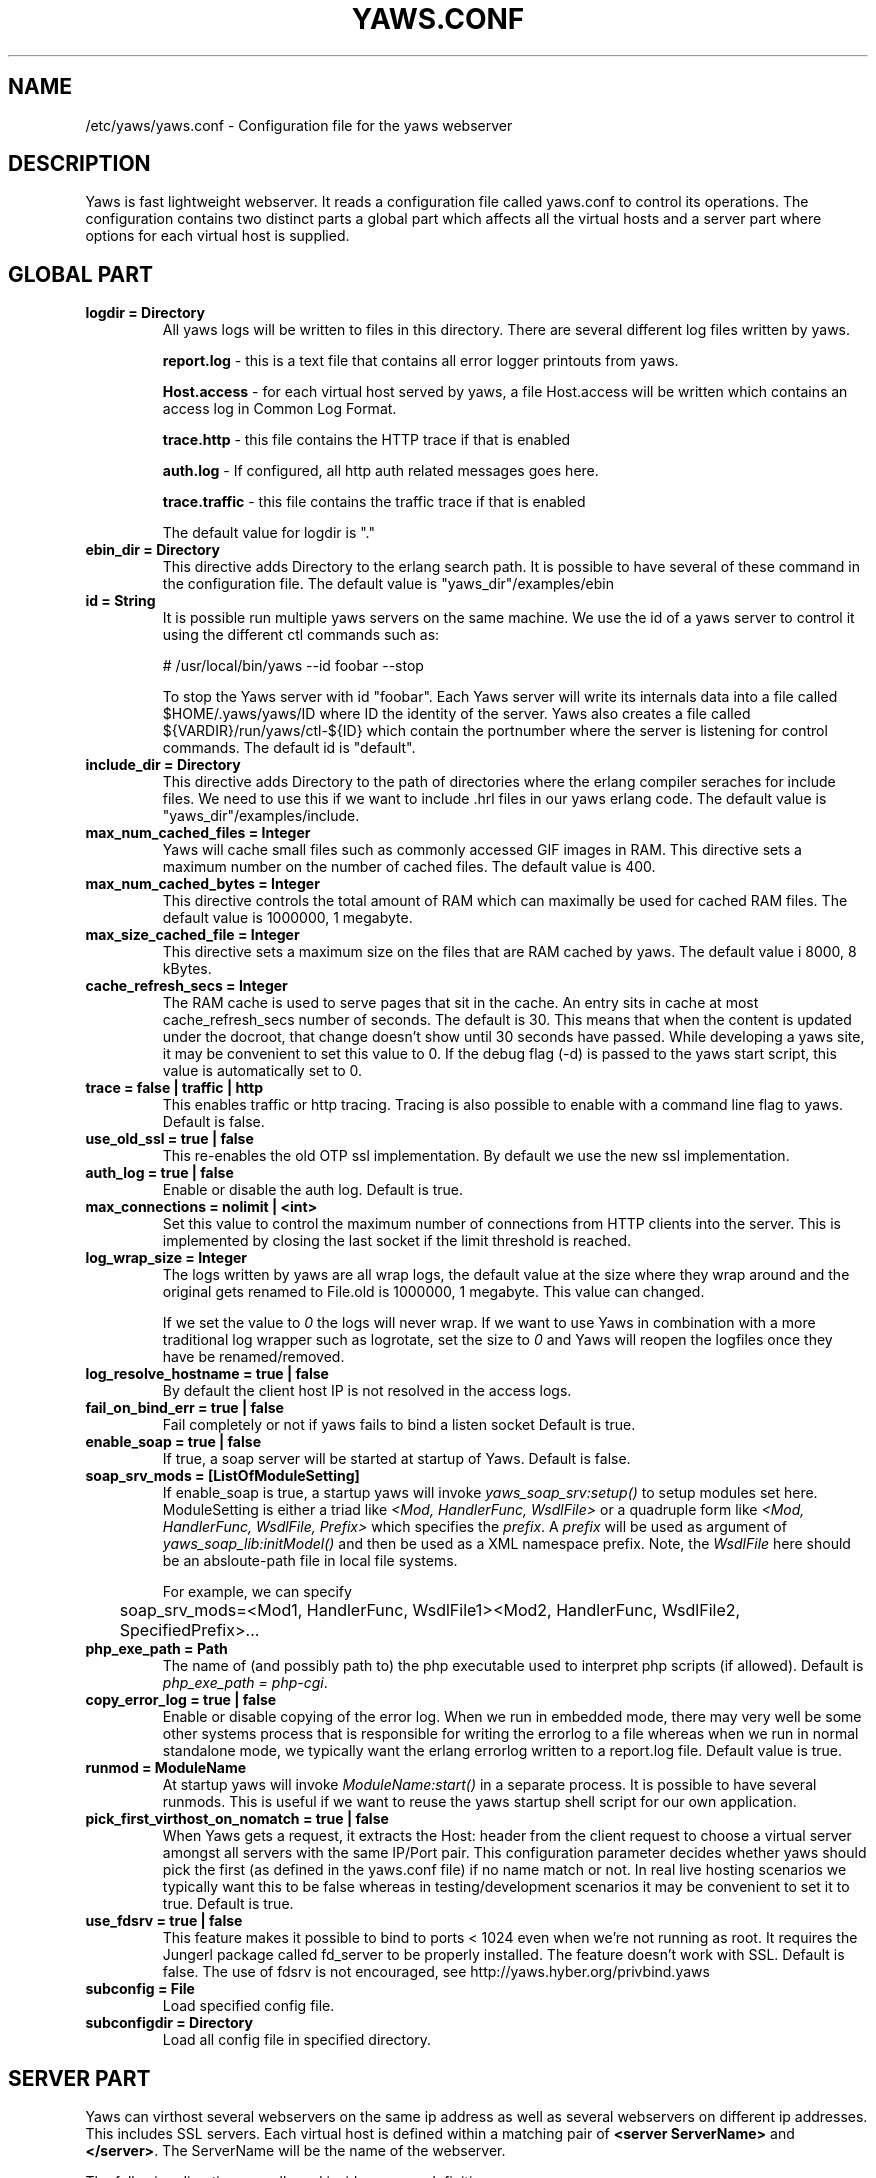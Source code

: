 .TH YAWS.CONF "5" "" "" "User Commands"
.SH NAME
/etc/yaws/yaws.conf \- Configuration file for the yaws webserver
.SH DESCRIPTION
.\" Add any additional description here
.PP
Yaws is fast lightweight webserver. It reads a configuration file called
yaws.conf to control its operations. The configuration contains two distinct
parts a global part which affects all the virtual hosts and a server part
where options for each virtual host is supplied.

.SH GLOBAL PART
.TP

\fBlogdir = Directory\fR
All yaws logs will be written to files in this directory. There are several
different log files written by yaws.

.br
\fBreport.log\fR - this is a text file that contains all error logger 
printouts from yaws. 

.br
\fBHost.access\fR - for each virtual host served by yaws, a file Host.access
will be written which contains an access log in Common Log Format.

.br
\fBtrace.http\fR - this file contains the HTTP trace if that is enabled

.br 
\fBauth.log\fR - If configured, all http auth related messages
goes here.

.br
\fBtrace.traffic\fR - this file contains the traffic trace if that is enabled

The default value for logdir is "."

.TP
\fB ebin_dir = Directory\fR
This directive adds Directory to the erlang search path. It is possible to
have several of these command in the configuration file. The default value 
is "yaws_dir"/examples/ebin


.TP
\fB id = String\fR
It is possible run multiple yaws servers on the same machine. We use the
id of a yaws server to control it using the different ctl commands such
as:
.nf

# /usr/local/bin/yaws --id foobar --stop

.fi
To stop the Yaws server with id "foobar". Each Yaws server will write
its internals data into a file called $HOME/.yaws/yaws/ID where ID the
identity of the server. Yaws also creates a file called
${VARDIR}/run/yaws/ctl-${ID} which contain the portnumber where the server is
listening for control commands. The default id is "default".

.TP
\fB include_dir = Directory\fR
This directive adds Directory to the path of directories where the erlang
compiler seraches for include files. We need to use this if we want to 
include .hrl files in our yaws erlang code. The default value is 
"yaws_dir"/examples/include.

.TP
\fB max_num_cached_files = Integer\fR
Yaws will cache small files such as commonly accessed GIF images in RAM.
This directive sets a maximum number on the number of cached files.
The default value is 400.
.TP 
\fB max_num_cached_bytes = Integer\fR
This directive controls the total amount of RAM which can maximally be
used for cached RAM files. The default value is 1000000, 1 megabyte.
.TP
\fB max_size_cached_file = Integer\fR
This directive sets a maximum size on the files that are RAM cached by yaws.
The default value i 8000, 8 kBytes.
.TP
\fB cache_refresh_secs = Integer\fR
The RAM cache is used to serve pages that sit in the cache. An entry sits in
cache at most cache_refresh_secs number of seconds. The default is 30. This means that when the content is updated under the docroot, that change doesn't show
until 30 seconds have passed. While developing a yaws site, 
it may be convenient to set this value to 0. If the debug flag (-d) is passed
to the yaws start script, this value is automatically set to 0.

.TP
\fBtrace  = false | traffic | http\fR
This enables traffic or http tracing. Tracing is also possible to enable with
a command line flag to yaws. Default is false.

.TP
\fBuse_old_ssl = true | false\fR
This re-enables the old OTP ssl implementation. By default we use the
new ssl implementation. 
 
.TP
\fB auth_log  = true | false\fR
Enable or disable the auth log. Default is true.

.TP
\fB max_connections = nolimit | <int>\fR
Set this value to control the maximum number of connections
from HTTP clients into the server. This is implemented by closing
the last socket if the limit threshold is reached.

.TP
\fB log_wrap_size = Integer\fR
The logs written by yaws are all wrap logs, the default value at the
size where they wrap around and the original gets renamed to File.old
is 1000000, 1 megabyte. This value can changed.

If we set the value to \fI0\fR the logs will never wrap. If we want to use
Yaws in combination with a more traditional log wrapper such as 
logrotate, set the size to \fI0\fR and Yaws will reopen the logfiles
once they have be renamed/removed.

.TP
\fBlog_resolve_hostname = true | false\fR
By default the client host IP is not resolved in the access logs.


.TP
\fBfail_on_bind_err = true | false\fR
Fail completely or not if yaws fails to bind a listen socket
Default is true.

.TP
\fBenable_soap = true | false\fR
If true, a soap server will be started at startup of Yaws.
Default is false.

.TP
\fBsoap_srv_mods = [ListOfModuleSetting] \fR
If enable_soap is true, a startup yaws will invoke \fIyaws_soap_srv:setup()\fR
to setup modules set here. 
ModuleSetting is either a triad like \fI<Mod, HandlerFunc, WsdlFile>\fR 
or a quadruple form like \fI<Mod, HandlerFunc, WsdlFile, Prefix>\fR which 
specifies the \fIprefix\fR. A \fIprefix\fR will be used as argument of 
\fIyaws_soap_lib:initModel()\fR and then be used as a XML namespace prefix.
Note, the \fIWsdlFile\fR here should be an absloute-path file 
in local file systems.

For example, we can specify

	soap_srv_mods=<Mod1, HandlerFunc, WsdlFile1><Mod2, HandlerFunc, WsdlFile2, SpecifiedPrefix>...

.TP
\fBphp_exe_path = Path\fR
The name of (and possibly path to) the php executable used to
interpret php scripts (if allowed).  Default is 
\fIphp_exe_path = php-cgi\fR.

.TP
\fB copy_error_log  = true | false\fR
Enable or disable copying of the error log. When we run in
embedded mode, there may very well be some other systems process
that is responsible for writing the errorlog to a file whereas
when we run in normal standalone mode, we typically want the
erlang errorlog written to a report.log file.
Default value is true.


.TP
\fBrunmod = ModuleName \fR
At startup yaws will invoke \fIModuleName:start()\fR in a separate
process. It is possible to have several runmods.
This is useful if we want to reuse the yaws startup shell script
for our own application.

.TP
\fB pick_first_virthost_on_nomatch = true | false \fR
When Yaws gets a request, it extracts the Host: header from the
client request to choose a virtual server amongst all servers
with the same IP/Port pair.
This configuration parameter decides whether yaws should pick the
first (as defined in the yaws.conf file) if no name match or not.
In real live hosting scenarios we typically want this to be false
whereas in testing/development scenarios it may be convenient to
set it to true. Default is true.

.TP
\fB use_fdsrv = true | false \fR
This feature makes it possible to bind to ports < 1024 even when
we're not running as root. It requires the Jungerl package called fd_server
to be properly installed. The feature doesn't  work with SSL. Default is false.
The use of fdsrv is not encouraged, see 
http://yaws.hyber.org/privbind.yaws

.TP
\fB subconfig = File \fR
Load specified config file.

.TP
\fB subconfigdir = Directory \fR
Load all config file in specified directory.


.SH SERVER PART
Yaws can virthost several webservers on the same ip address as well
as several webservers on different ip addresses. This includes SSL servers.
.pp
Each virtual host is defined within a matching pair of \fB<server ServerName>\fR
and \fB</server>\fR. The ServerName will be the name of the webserver.

.pp
The following directives are allowed inside a server definition.
.TP
\fBport = Port \fR
This makes the server listen on Port. Default is 8000.
.TP
\fBlisten = IpAddress\fR
This makes the server listen on IpAddress
When virthosting several servers on the same ip/port address, if the
browser doesn't send a Host: field, yaws will pick the \fIfirst\fR
server specified in the config file.
If the specified ip address is 0.0.0.0 yaws will listen on all local IP
addresses on the specified port. Default is 0.0.0.0.

.TP
\fBlisten_backlog = Integer\fR
This sets the TCP listen backlog for the server to define the maximum
length the queue of pending connections may grow to. The default is
the same as the default provided by \fIgen_tcp:listen/2\fR, which is 5.

.TP
\fBrhost = Host[:Port] \fR
This forces all local redirects issued by the server to go to Host.
This is useful when yaws listens to a port which is different from 
the port that the user connects to. For example, running yaws as a
non-privileged user makes it impossible to listen to port 80, since
that port can only be opened by a privileged user. Instead yaws
listens to a high port number port, 8000, and iptables are used to 
redirect traffic to port 80 to port 8000 (most NAT:ing firewalls 
will also do this for you).
.TP
\fBrscheme = http | https \fR
This forces all local redirects issued by the server to use this 
method. This is useful when an SSL off-loader, or stunnel, is used in 
front of yaws.
.TP

\fBaccess_log = true | false\fR
Setting this directive to false turns of traffic logging for this
virtual server. The default value is true. 

.TP
\fBdir_listings = true | true_nozip | false\fR
Setting this directive to false disallows the automatic
dir listing feature of Yaws. A status code 403 Forbidden will be sent.
Set to true_nozip to avoid the auto-generated all.zip entries. Default is false.

.TP
\fBextra_cgi_vars = .....\fR
Add additional CGI or FastCGI variables. For example:
.nf

<extra_cgi_vars dir='/path/to/some/scripts'>
var = val
...
</extra_cgi_vars>
.fi

.TP
\fBstatistics  = true | false\fR
Turns on/off statistics gathering for a virtual server. Default is false.

.TP
\fBfcgi_app_server = Host:Port \fR
The hostname and TCP port number of the FastCGI aplication server.
The TCP port number is not optional.
There is no default value.

.TP
\fBfcgi_trace_protocol = true | false \fR
Enable or disable tracing of FastCGI protocol messages as info
log messages.
Disabled by default.

.TP
\fBfcgi_log_app_error = true | false \fR
Enable or disable logging of application error messages: output
to stderr and non-zero exit value.
Disabled by default.

.TP
\fBdeflate = true | false\fR
Turns on or off deflate compression for a server. Default is false.

.TP
\fB docroot = Directory ...\fR
This makes the server serve all its content from Directory.

It is possible to pass a space separated list of directories as 
docroot. If this is the case, the various directories will be searched in
order for the requested file. This also works with the ssi
and yssi constructs where the full list of directories will be searched
for files to ssi/yssi include.

.TP
\fBpartial_post_size = Integer\fR
When a yaws file receives large POSTs, the amount of data received
in each chunk is determined by the this parameter.
The deafult value is 10240.

.TP
\fBdav = true | false\fR
Turns on the DAV protocol for this server. The dav support
in yaws is highly limited. If dav is turned on, .yaws processing
of .yaws pages is turned off. Default is false.

.TP
\fBtilde_expand = true|false \fR
If this value is set to false yaws will never
do tilde expansion. The default is false. tilde_expansion is the
mechanism whereby a URL on the form http://www.foo.com/~username
is changed into a request where the docroot for that
particular request is set to the directory ~username/public_html/
Default is false.

.TP
\fBallowed_scripts = [ListOfSuffixes]\fR
The allowed script types for this server.  Recognized are `yaws',
`cgi', `fcgi', `php'.  Default is \fIallowed_scripts = [yaws,php,cgi,fcgi]\fR.

Note: for fcgi scripts, the FastCGI application server is only
called if a local file with the .fcgi extension exists. However,
the contents of the local .fcgi file are ignored.

.TP
\fBtilde_allowed_scripts = [ListOfSuffixes]\fR
The allowed script types for this server when executing files in
a users public_html folder  Recognized are `yaws',
`cgi', `fcgi', `php'.  Default is \fItilde_allowed_scripts = []\fR.


.TP
\fBappmods = [ListOfModuleNames]\fR
If any the names in ListOfModuleNames appear as components in the
path for a request, the path request parsing will terminate and
that module will be called. There is also an alternate syntax for
specifying the appmods if we don't want our internal erlang module
names to be exposed in the URL paths. 
We can specify

   appmods = <Path1, Module1> <Path2, Modules2> ...

Assume for example that we have
the URL http://www.hyber.org/myapp/foo/bar/baz?user=joe 
while we have the module foo defined as an appmod, the 
function foo:out(Arg) will be invoked
instead of searching the filesystems below the point foo.

The Arg argument will have the missing path part supplied in its
appmoddata field. 

It is also possible to exclude certain directories from appmod
processing. This is particulaly interesting for '/' appmods.
Here is an example:

   appmods = </, myapp exclude_paths icons js top/static>

The above configuration will invoke the 'myapp' erlang module on everything 
except any file found in directories, 'icons', 'js' and 'top/static' 
relative to the docroot.



.TP
\fBerrormod_404 = Module\fR
It is possible to set a special module that handles 404 Not Found messages.

The function \fIModule:out404(Arg, GC, SC)\fR will be invoked. The arguments are

Arg is a #arg{} record

GC is a #gconf{} record (defined in yaws.hrl)

SC is a #sconf{} record (defined in yaws.hrl)

The function can and must do the same things that a normal \fIout/1\fR does.

.TP
\fBerrormod_401 = Module\fR
It is possible to set a special module that handles
401 Unauthorized messages. This can for example be used 
to display a login page instead.

The function \fIModule:out401(Arg)\fR will
be invoked. The arguments are

Arg is a #arg{} record

The function can and must do the same things that a normal \fIout/1\fR does.


.TP
\fBerrormod_crash = Module\fR
It is possible to set a special module that handles
the HTML generation of server crash messages. The default
is to display the entire formated crash message in the
browser. This is good for debugging but not in production.

The function \fIModule:crashmsg(Arg, SC, Str)\fR will be
called. The \fIStr\fR is the real crash message formated as a string.

The function must return, \fI{content,MimeType,Cont}\fR or
\fI{html, Str}\fR or \fI{ehtml, Term}\fR. That data will be shipped
to the client. 

.TP
\fBarg_rewrite_mod = Module\fR
It is possible to install a module that rewrites all the 
Arg #arg{} records at an early stage in the yaws server.
This can be used to do various things such as checking a cookie,
rewriting paths etc.

.TP
\fBstart_mod = Module\fR
Defines a user provided callback module.
At startup of the server, Module:start/1 will be called.
The #sconf{} record (defined in yaws.hrl) will be used
as the input argument. This makes it possible for a user
application to syncronize the startup with the yaws server
as well as getting hold of user specific configuration data,
see the explanation for the <opaque> context.

.TP
\fBrevproxy = Prefix Url\fR
Make yaws a reverse proxy. The Prefix is a path inside our own docroot
and the Url argument is an url pointing to a website we want to "mount"
under the path which is Prefix.

Example: revproxy = /tmp/foo http://yaws.hyber.org

Makes the hyber website appear under /tmp/foo

It is possible to have multiple reverse proxies inside the same server.

WARNING, this feature is yet not in production quality.

.TP
\fBfwdproxy = true|false \fR
Make yaws a forward proxy. By enabling this option you can use yaws
as a proxy for outgoing web traffic, typically by configuring the proxy
settings in a web-browser to explicitly target yaws as its proxy server.

WARNING, this feature is yet not in production quality.

.TP
\fBservername = Name\fR
If we're virthosting everal servers and want to force a server
to match specific Host: headers we can do this with the "servername"
directive. This name doesn't necessarily have to be the same as the
the name inside <server Name> in certain NAT scenarios. Rarely used feature.


.TP
\fB <ssl>  .... </ssl> \fR
This begins and ends an SSL configuration for this server.
It's possible to virthost several SSL servers on the same IP
given that they all share the same certificate configuration.
In general it is complicated to virthost several SSL servers on
the same IP address since the certificate is typically 
bound to a domainname in the common name part of the certificate.
One solution (the only?) to this problem is to have a certificate
with multiple subjectAltNames. See
http://wiki.cacert.org/VhostTaskForce#Interoperability_Test
 
.TP
\fB keyfile = File\fR
Specifies which file contains the private key for the certificate.
If not specified then the certificate file will be used.
.TP
\fB certfile = File\fR
Specifies which file contains the certificate for the server.
.TP
\fB cacertfile = File\fR
A file containing trusted certificates to use during client authentication 
and to use when attempting to build the server certificate chain. 
The list is also used in the list of acceptable client CAs passed to
the client when a certificate is requested.
.TP
\fB verify = 1 | 2 | 3\fR
Specifies the level of verification the server does on client certs. 
1 means nothing, 2 means the the server will ask the client for a cert but 
not fail if the client does not supply a client cert, 3 means that the server 
requires the client to supply a client cert.
.TP
\fB depth = Int\fR
Specifies the depth of certificate chains the server is prepared to follow 
when verifying client certs.
.TP
\fB password = String\fR
String If the private key is encrypted on disc, this password is the 
3des key to decrypt it.
.TP
\fB ciphers = String\fR
This string specifies the ssl cipher string. The syntax of the ssl cipher 
string is a little horrible sublanguage of its own. It is documented in the 
ssl man page for "ciphers". 
.TP
\fB </ssl> \fR
Ends an SSL definition

.TP
\fB<redirect> ... </redirect>\fR
Defines a redirect mapping. The following items are allowed
within a matching pair of <redirect> and </redirect> delimiters.

We can have a series of

\fB Path = URL\fR or

\fB Path = file\fR

All accesses to Path will be redirected to URL/Path or alternatively
to scheme:host:port/file/Path if a file is used. Note that the original
path is appended to the redirected url. So if we for example have:

.nf
<redirect>
  /foo = http://www.mysite.org/zapp
  /bar = /tomato.html
</redirect>
.fi

Asumming this config resides on a site called http://abc.com, 
We have the following redirects:

http://abc.com/foo -> http://www.mysite.org/zapp/foo

http://abc.com/foo/test -> http://www.mysite.org/zapp/foo/test

http://abc.com/bar -> http://abc.com/bar

http://abc.com/bar/x/y/z -> http://abc.com/bar/x/y/z

Sometimes we do not want to have the original path
appended to the redirected path. To get that behaviour we
specify the config with '==' instead of '='.

<redirect>
  /foo == http://www.mysite.org/zapp
  /bar = /tomato.html
</redirect>

Now a request for http://abc.com/foo/x/y/z simply gets redirected
to http://www.mysite.org/zapp. This is typically used when we simply
want a static redirect at some place in the docroot.

When we specify a file as target for the redirect, the redir will
be to the current http(s) server.


.TP
\fB<auth> ... </auth>\fR
Defines an auth structure. The following items are allowed
within a matching pair of <auth> and </auth> delimiters.

.TP
\fBdir = Dir\fR
Makes Dir to be controlled bu WWW-authenticate headers. In order for
a user to have access to WWW-Authenticate controled directory, the user
must supply a password. The Dir must be specified relative to the docroot.

.TP
\fBrealm = Realm\fR
In the directory defined here, the WWW-Authenticate Realm is set to
this value. 

.TP
\fBauthmod = AuthMod\fR
If an auth module is defined then AuthMod:auth(Arg, Auth) will
be called for all access to the directory. The auth/2 function 
should return one of: true, false, {false, Realm}, {appmod, Mod}.
If {appmod, Mod} is returned then a call to Mod:out(Arg) will
be used to deliver the content.

This can, for example, be used to implement cookie authentication.
The auth() callback would check if a valid cookie header is present,
if not it would return {appmod, ?MODULE} and the out/1 function 
in the same module would return {redirect_local, "/login.html"}.

.TP
\fBuser = User:Password\fR
Inside this directory, the user User has access if the user supplies
the password Password in the popup dialogue presented by the browser.
We can obviously have several of these value inside a single <auth> </auth>
pair.

The usage of User:Password in the actual config file is deprecated
as of release 1.51. It is prefered to have the users in a file called
\fI.yaws_auth\fR in the actual directory. The .yaws_auth file has to be
file parseable by \fIfile:consult/1\fR

Each row of the file must contain terms on the form

.nf
{User, Password}.
.fi

Where both User and Password should be strings.
The .yaws_auth file mechanism is not (yet) recursive. Thus
any subdirectories to Dir are not automatically also protected.

The .yaws_auth file is never visible in a dir listing

.TP
\fBpam service = \fIpam-service\fR \fR
If the item \fBpam\fR is part of the auth structure, 
Yaws will also try to authenticate the user using "pam" using
the pam \fIservice\fR indicated. Usual services are typically found
under /etc/pam.d. Usual values are "system-auth" etc.

pam authentication is performed by an Erlang port program which is
typically installed as suid root by the yaws install script.

.TP
\fB</auth>\fR
Ends an auth definition

.TP
\fB <opaque>  .... </opaque> \fR
This begins and ends an opaque configuration context for this server,
where 'Key = Value' directives can be specified. These directives are
ignored by yaws (hence the name opaque), but can be accessed as a list
of tuples \fI{Key,Value}\fR stored in the #sconf.opaque record entry. See also
the description of the \fIstart_mod\fR directive. 

This mechanism can be used to pass data from a surrounding application
into the individual .yaws pages.




.SH EXAMPLES

The following example defines a single server on port 80.
.nf

logdir = /var/log/yaws
<server www.mydomain.org>
        port = 80
        listen = 192.168.128.31
        docroot = /var/yaws/www
</server>
.fi

.pp
And this example shows a similar setup but two webservers on the same ip address

.nf

logdir = /var/log/yaws
<server www.mydomain.org>
        port = 80
        listen = 192.168.128.31
        docroot = /var/yaws/www
</server>

<server www.funky.org>
        port = 80
        listen = 192.168.128.31
        docroot = /var/yaws/www_funky_org
</server>


.fi


.nf
An example with www-authenticate and no access logging at all.

logdir = /var/log/yaws
<server www.mydomain.org>
        port = 80
        listen = 192.168.128.31
        docroot = /var/yaws/www
        access_log = false
        <auth>
            dir = secret/dir1
            realm = foobar
            user = jonny:verysecretpwd
            user = benny:thequestion
            user = ronny:havinganamethatendswithy
       </auth>

</server>





.fi

.nf
An example specifying  a user defined module to be called
at startup, as well as some user specific configuration.
 
<server www.funky.org>
        port = 80
        listen = 192.168.128.31
        docroot = /var/yaws/www_funky_org
        start_mod = btt
        <opaque>
                mydbdir = /tmp
                mylogdir = /tmp/log
        </opaque>
</server>


.fi

An example specifying the GSSAPI/SPNEGO module (authmod_gssapi) to be
used for authentication. This module requires egssapi version 0.1~pre2
or later available at http://www.hem.za.org/egssapi/.

The Kerberos5 keytab is specified as 'keytab = File' directive in
opaque. This keytab should contain the keys of the HTTP service
principal, 'HTTP/www.funky.org' in this example. 

.nf
 
<server www.funky.org>
        port = 80
        listen = 192.168.128.31
        docroot = /var/yaws/www_funky_org
        start_mod = authmod_gssapi
        <auth>
                authmod = authmod_gssapi
                dir = secret/dir1
        </auth>
        <opaque>
                keytab = /etc/yaws/http.keytab
        </opaque>
</server>

.fi



And finally a sligthly more complex example
with two servers on the same ip, and one ssl server on a
different ip.

When there are more than one server on the same IP, and they have different
names the server must be able to choose one of them if the client
doesn't send a Host: header. yaws will choose the first one defined in the
conf file.

.nf

logdir = /var/log/yaws
max_num_cached_files = 8000
max_num_cached_bytes = 6000000

<server www.mydomain.org>
        port = 80
        listen = 192.168.128.31
        docroot = /var/yaws/www
</server>



<server www.funky.org>
        port = 80
        listen = 192.168.128.31
        docroot = /var/yaws/www_funky_org
</server>

<server www.funky.org>
        port = 443
        listen = 192.168.128.32
        docroot = /var/yaws/www_funky_org
        <ssl>
           keyfile = /etc/funky.key
           certfile = /etc/funky.cert
           password = gazonk
        </ssl>
</server>


.fi

Finally an example with virtual directories, vdirs.

.nf

<server server.domain>
        port = 80
        listen = 192.168.128.31
        docroot = /var/yaws/www
        arg_rewrite_mod = yaws_vdir
        <opaque>
          vdir = "/virtual1/ /usr/local/somewhere/notrelated/to/main/docroot"
          vdir = "/myapp/ /some/other/path can include/spaces"
          vdir = "/icons/  /usr/local/www/yaws/icons"
        </opaque>
 </server>

.fi

The first defined vdir can then be accessed at or under 
http://server.domain/virtual1/  or http://server.domain/virtual1 
 


.SH AUTHOR
Written by Claes Wikstrom
.SH "SEE ALSO"
.BR yaws (1)
.BR erl (1)


